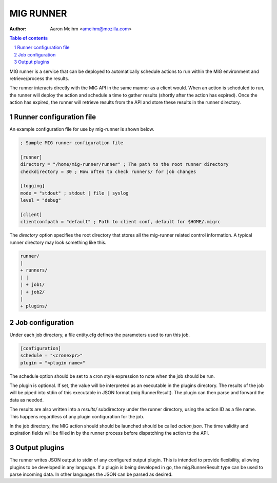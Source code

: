 ==========
MIG RUNNER
==========
:Author: Aaron Meihm <ameihm@mozilla.com>

.. sectnum::
.. contents:: Table of contents

MIG runner is a service that can be deployed to automatically schedule actions
to run within the MIG environment and retrieve/process the results.

The runner interacts directly with the MIG API in the same manner as a client
would. When an action is scheduled to run, the runner will deploy the action
and schedule a time to gather results (shortly after the action has expired).
Once the action has expired, the runner will retrieve results from the API
and store these results in the runner directory.

Runner configuration file
-------------------------

An example configuration file for use by mig-runner is shown below.

.. code::

        ; Sample MIG runner configuration file

        [runner]
        directory = "/home/mig-runner/runner" ; The path to the root runner directory
        checkdirectory = 30 ; How often to check runners/ for job changes

        [logging]
        mode = "stdout" ; stdout | file | syslog
        level = "debug"

        [client]
        clientconfpath = "default" ; Path to client conf, default for $HOME/.migrc

The `directory` option specifies the root directory that stores all the
mig-runner related control information. A typical runner directory may look
something like this.

.. code::

        runner/
        |
        + runners/
        | |
        | + job1/
        | + job2/
        |
        + plugins/

Job configuration
-----------------

Under each job directory, a file entity.cfg defines the parameters used to
run this job.

.. code::

        [configuration]
        schedule = "<cronexpr>"
        plugin = "<plugin name>"

The schedule option should be set to a cron style expression to note when
the job should be run.

The plugin is optional.  If set, the value will be interpreted as an
executable in the plugins directory. The results of the job will be piped
into stdin of this executable in JSON format (mig.RunnerResult). The
plugin can then parse and forward the data as needed.

The results are also written into a `results/` subdirectory under the
runner directory, using the action ID as a file name. This happens
regardless of any plugin configuration for the job.

In the job directory, the MIG action should should be launched should be
called `action.json`. The time validity and expiration fields will be
filled in by the runner process before dispatching the action to the
API.

Output plugins
--------------

The runner writes JSON output to stdin of any configured output plugin. This
is intended to provide flexibility, allowing plugins to be developed in
any language. If a plugin is being developed in go, the mig.RunnerResult
type can be used to parse incoming data. In other languages the JSON can
be parsed as desired.

